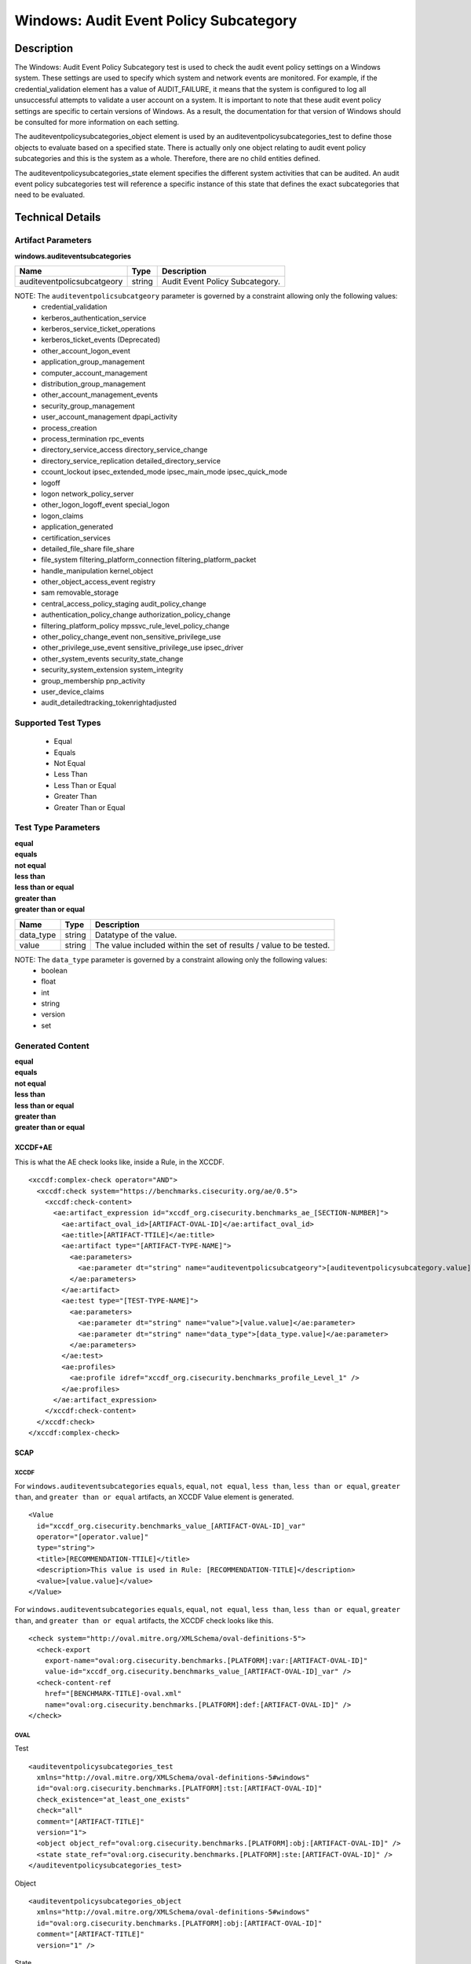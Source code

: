 Windows: Audit Event Policy Subcategory
=======================================

Description
-----------

The Windows: Audit Event Policy Subcategory test is used to check the audit event policy settings on a Windows system. These settings are used to specify which system and network events are monitored.  For example, if the credential_validation element has a value of AUDIT_FAILURE, it means that the system is configured to log all unsuccessful attempts to validate a user account on a system. It is important to note that these audit event policy settings are specific to certain versions of Windows. As a result, the documentation for that version of Windows should be consulted for more information on each setting.

The auditeventpolicysubcategories_object element is used by an auditeventpolicysubcategories_test to define those objects to evaluate based on a specified state. There is actually only one object relating to audit event policy subcategories and this is the system as a whole. Therefore, there are no child entities defined.

The auditeventpolicysubcategories_state element specifies the different system activities that can be audited. An audit event policy subcategories test will reference a specific instance of this state that defines the exact subcategories that need to be evaluated.

Technical Details
-----------------

Artifact Parameters
~~~~~~~~~~~~~~~~~~~

**windows.auditeventsubcategories**

========================== ====== ===============================
Name                       Type   Description
========================== ====== ===============================
auditeventpolicsubcatgeory string Audit Event Policy Subcategory.
========================== ====== ===============================

NOTE: The ``auditeventpolicsubcatgeory`` parameter is governed by a constraint allowing only the following values:
  - credential_validation
  - kerberos_authentication_service 
  - kerberos_service_ticket_operations
  - kerberos_ticket_events (Deprecated) 
  - other_account_logon_event
  - application_group_management 
  - computer_account_management
  - distribution_group_management 
  - other_account_management_events
  - security_group_management 
  - user_account_management dpapi_activity
  - process_creation
  - process_termination rpc_events
  - directory_service_access directory_service_change
  - directory_service_replication detailed_directory_service
  - ccount_lockout ipsec_extended_mode ipsec_main_mode ipsec_quick_mode
  - logoff
  - logon network_policy_server 
  - other_logon_logoff_event special_logon
  - logon_claims
  - application_generated
  - certification_services
  - detailed_file_share file_share
  - file_system filtering_platform_connection filtering_platform_packet
  - handle_manipulation kernel_object
  - other_object_access_event registry
  - sam removable_storage
  - central_access_policy_staging audit_policy_change
  - authentication_policy_change authorization_policy_change
  - filtering_platform_policy mpssvc_rule_level_policy_change
  - other_policy_change_event non_sensitive_privilege_use
  - other_privilege_use_event sensitive_privilege_use ipsec_driver
  - other_system_events security_state_change
  - security_system_extension system_integrity
  - group_membership pnp_activity
  - user_device_claims
  - audit_detailedtracking_tokenrightadjusted

Supported Test Types
~~~~~~~~~~~~~~~~~~~~

  - Equal
  - Equals
  - Not Equal
  - Less Than
  - Less Than or Equal
  - Greater Than
  - Greater Than or Equal

Test Type Parameters
~~~~~~~~~~~~~~~~~~~~

| **equal**
| **equals**
| **not equal**
| **less than**
| **less than or equal**
| **greater than**
| **greater than or equal**
+-----------------------------+---------+------------------------------------+
| Name                        | Type    | Description                        |
+=============================+=========+====================================+
| data_type                   | string  | Datatype of the  value.            |
+-----------------------------+---------+------------------------------------+
| value                       | string  | The value included within the set  |
|                             |         | of results / value to be tested.   |
+-----------------------------+---------+------------------------------------+

NOTE: The ``data_type`` parameter is governed by a constraint allowing only the following values:
    - boolean
    - float
    - int
    - string
    - version
    - set

Generated Content
~~~~~~~~~~~~~~~~~

| **equal**
| **equals**
| **not equal**
| **less than**
| **less than or equal**
| **greater than**
| **greater than or equal**
XCCDF+AE
^^^^^^^^

This is what the AE check looks like, inside a Rule, in the XCCDF.

::

  <xccdf:complex-check operator="AND">
    <xccdf:check system="https://benchmarks.cisecurity.org/ae/0.5">
      <xccdf:check-content>
        <ae:artifact_expression id="xccdf_org.cisecurity.benchmarks_ae_[SECTION-NUMBER]">
          <ae:artifact_oval_id>[ARTIFACT-OVAL-ID]</ae:artifact_oval_id>
          <ae:title>[ARTIFACT-TTILE]</ae:title>
          <ae:artifact type="[ARTIFACT-TYPE-NAME]">
            <ae:parameters>
              <ae:parameter dt="string" name="auditeventpolicsubcatgeory">[auditeventpolicysubcategory.value]</ae:parameter>
            </ae:parameters>
          </ae:artifact>
          <ae:test type="[TEST-TYPE-NAME]">
            <ae:parameters>
              <ae:parameter dt="string" name="value">[value.value]</ae:parameter>
              <ae:parameter dt="string" name="data_type">[data_type.value]</ae:parameter>
            </ae:parameters>
          </ae:test>
          <ae:profiles>
            <ae:profile idref="xccdf_org.cisecurity.benchmarks_profile_Level_1" />
          </ae:profiles>
        </ae:artifact_expression>
      </xccdf:check-content>
    </xccdf:check>
  </xccdf:complex-check>

SCAP
^^^^

XCCDF
'''''

For ``windows.auditeventsubcategories`` ``equals``, ``equal``, ``not equal``, ``less than``, ``less than or equal``, ``greater than``, and ``greater than or equal`` artifacts, an XCCDF Value element is generated.

::

  <Value 
    id="xccdf_org.cisecurity.benchmarks_value_[ARTIFACT-OVAL-ID]_var"
    operator="[operator.value]"
    type="string">
    <title>[RECOMMENDATION-TTILE]</title>
    <description>This value is used in Rule: [RECOMMENDATION-TITLE]</description>
    <value>[value.value]</value>
  </Value>

For ``windows.auditeventsubcategories`` ``equals``, ``equal``, ``not equal``, ``less than``, ``less than or equal``, ``greater than``, and ``greater than or equal`` artifacts, the XCCDF check looks like this.

::

  <check system="http://oval.mitre.org/XMLSchema/oval-definitions-5">
    <check-export 
      export-name="oval:org.cisecurity.benchmarks.[PLATFORM]:var:[ARTIFACT-OVAL-ID]"
      value-id="xccdf_org.cisecurity.benchmarks_value_[ARTIFACT-OVAL-ID]_var" />
    <check-content-ref 
      href="[BENCHMARK-TITLE]-oval.xml"
      name="oval:org.cisecurity.benchmarks.[PLATFORM]:def:[ARTIFACT-OVAL-ID]" />
  </check>

OVAL
''''

Test

::

  <auditeventpolicysubcategories_test 
    xmlns="http://oval.mitre.org/XMLSchema/oval-definitions-5#windows"
    id="oval:org.cisecurity.benchmarks.[PLATFORM]:tst:[ARTIFACT-OVAL-ID]"
    check_existence="at_least_one_exists"
    check="all"
    comment="[ARTIFACT-TITLE]"
    version="1">
    <object object_ref="oval:org.cisecurity.benchmarks.[PLATFORM]:obj:[ARTIFACT-OVAL-ID]" />
    <state state_ref="oval:org.cisecurity.benchmarks.[PLATFORM]:ste:[ARTIFACT-OVAL-ID]" />
  </auditeventpolicysubcategories_test>

Object

::

  <auditeventpolicysubcategories_object 
    xmlns="http://oval.mitre.org/XMLSchema/oval-definitions-5#windows"
    id="oval:org.cisecurity.benchmarks.[PLATFORM]:obj:[ARTIFACT-OVAL-ID]"
    comment="[ARTIFACT-TITLE]"
    version="1" />

State

::

  <auditeventpolicysubcategories_state 
    xmlns="http://oval.mitre.org/XMLSchema/oval-definitions-5#windows"
    id="oval:org.cisecurity.benchmarks.[PLATFORM]:ste:[ARTIFACT-OVAL-ID]"
    comment="[ARTIFACT-TITLE]"
    version="1">
    <pnp_activity 
      operation="[operation.value]"
      datatype="[datatype.value]"
      var_ref="oval:org.cisecurity.benchmarks.[PLATFORM]:var:[ARTIFACT-OVAL-ID]" />
  </auditeventpolicysubcategories_state>

Variable

::

  <external_variable 
    id="oval:org.cisecurity.benchmarks.[PLATFORM]:var:[ARTIFACT-OVAL-ID]"
    comment="This value is used in [RECOMMENDATION-TITLE]"
    datatype="[datatype.value]"
    version="1" />

YAML
^^^^

::

  artifact-expression:
    artifact-unique-id: "[ARTIFACT-OVAL-ID]"
    artifact-title: "[ARTIFACT-TITLE]"
    artifact:
      type: "[ARTIFACT-TYPE-NAME]"
      parameters:
        - parameter: 
            name: "auditeventpolicsubcatgeory"
            dt: "string"
            value: "[auditeventpolicsubcatgeory.value]"
    test:
      type: "[TEST-TYPE-NAME]"
      parameters:
        - parameter:
            name: "value"
            dt: "string"
            value: "[value.value]"
        - parameter: 
            name: "data_type"
            dt: "string"
            value: "[data_type.value]"

JSON
^^^^

::

  {
    "artifact-expression": {
      "artifact-unique-id": "[ARTIFACT-OVAL-ID]",
      "artifact-title": "[ARTIFACT-TITLE]",
      "artifact": {
        "type": "[ARTIFACT-TYPE-NAME]",
        "parameters": [
          {
            "parameter": {
              "name": "auditeventpolicsubcatgeory",
              "type": "string",
              "value": "[auditeventpolicsubcatgeory.value]"
            }
          }
        ]
      },
      "test": {
        "type": "[TEST-TYPE-NAME]",
        "parameters": [
          {
            "parameter": {
              "name": "value",
              "type": "string",
              "value": "[value.value]"
            }
          },
          {
            "parameter": {
              "name": "data_type",
              "type": "string",
              "value": "[data_type.value]"
            }
          }
        ]
      }
    }
  }
